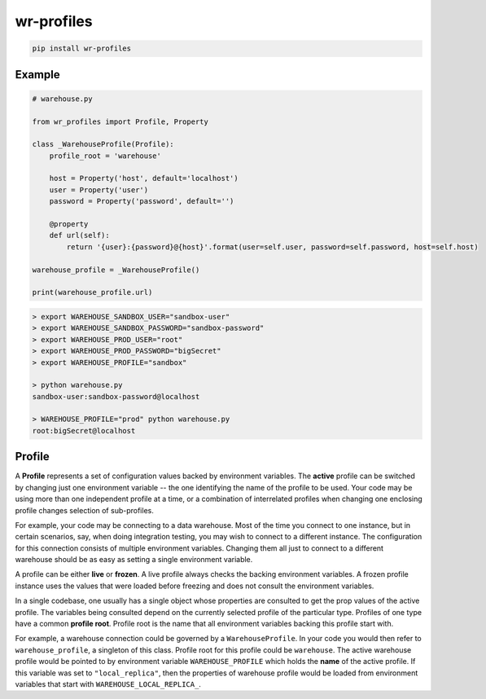 *****************************
wr-profiles
*****************************

.. code-block:: shell

    pip install wr-profiles

=======
Example
=======

.. code-block:: python

    # warehouse.py

    from wr_profiles import Profile, Property

    class _WarehouseProfile(Profile):
        profile_root = 'warehouse'

        host = Property('host', default='localhost')
        user = Property('user')
        password = Property('password', default='')

        @property
        def url(self):
            return '{user}:{password}@{host}'.format(user=self.user, password=self.password, host=self.host)

    warehouse_profile = _WarehouseProfile()

    print(warehouse_profile.url)


.. code-block:: bash

    > export WAREHOUSE_SANDBOX_USER="sandbox-user"
    > export WAREHOUSE_SANDBOX_PASSWORD="sandbox-password"
    > export WAREHOUSE_PROD_USER="root"
    > export WAREHOUSE_PROD_PASSWORD="bigSecret"
    > export WAREHOUSE_PROFILE="sandbox"

    > python warehouse.py
    sandbox-user:sandbox-password@localhost

    > WAREHOUSE_PROFILE="prod" python warehouse.py
    root:bigSecret@localhost


=======
Profile
=======

A **Profile** represents a set of configuration values backed by environment variables.
The **active** profile can be switched by changing just one environment variable -- the one identifying the name of the profile to be used.
Your code may be using more than one independent profile at a time, or a combination of interrelated profiles when changing one enclosing profile changes selection of sub-profiles.

For example, your code may be connecting to a data warehouse.
Most of the time you connect to one instance, but in certain scenarios, say,
when doing integration testing, you may wish to connect to a different instance.
The configuration for this connection consists of multiple environment variables.
Changing them all just to connect to a different warehouse should be as easy as
setting a single environment variable.

A profile can be either **live** or **frozen**.
A live profile always checks the backing environment variables.
A frozen profile instance uses the values that were loaded before freezing and does not consult
the environment variables.

In a single codebase, one usually has a single object whose properties are consulted to get the
prop values of the active profile. The variables being consulted depend on the currently selected
profile of the particular type. Profiles of one type have a common **profile root**.
Profile root is the name that all environment variables backing this profile start with.

For example, a warehouse connection could be governed by a ``WarehouseProfile``.
In your code you would then refer to ``warehouse_profile``, a singleton of this class.
Profile root for this profile could be ``warehouse``. The active warehouse profile would be pointed to
by environment variable ``WAREHOUSE_PROFILE`` which holds the **name** of the active profile.
If this variable was set to ``"local_replica"``, then the properties of warehouse profile
would be loaded from environment variables that start with ``WAREHOUSE_LOCAL_REPLICA_``.
